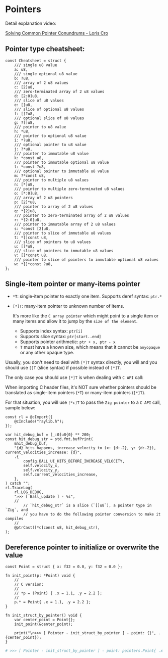 * Pointers

Detail explanation video:

[[https://www.youtube.com/watch?v=VgjRyaRTH6E][Solving Common Pointer Conundrums - Loris Cro]]

** Pointer type cheatsheet:

#+BEGIN_SRC zig
  const Cheatsheet = struct {
      /// single u8 value
      a: u8,
      /// single optional u8 value
      b: ?u8,
      /// array of 2 u8 values
      c: [2]u8,
      /// zero-terminated array of 2 u8 values
      d: [2:0]u8,
      /// slice of u8 values
      e: []u8,
      /// slice of optional u8 values
      f: []?u8,
      /// optional slice of u8 values
      g: ?[]u8,
      /// pointer to u8 value
      h: *u8,
      /// pointer to optional u8 value
      i: *?u8,
      /// optional pointer to u8 value
      j: ?*u8,
      /// pointer to immutable u8 value
      k: *const u8,
      /// pointer to immutable optional u8 value
      l: *const ?u8,
      /// optional pointer to immutable u8 value
      m: ?*const u8,
      /// pointer to multiple u8 values
      n: [*]u8,
      /// pointer to multiple zero-terminated u8 values
      o: [*:0]u8,
      /// array of 2 u8 pointers
      p: [2]*u8,
      /// pointer to array of 2 u8 values
      q: *[2]u8,
      /// pointer to zero-terminated array of 2 u8 values
      r: *[2:0]u8,
      /// pointer to immutable array of 2 u8 values
      s: *const [2]u8,
      /// pointer to slice of immutable u8 values
      t: *[]const u8,
      /// slice of pointers to u8 values
      u: []*u8,
      /// slice of pointers to immutable u8 values
      v: []*const u8,
      /// pointer to slice of pointers to immutable optional u8 values
      w: *[]*const ?u8,
  };
#+END_SRC


** Single-item pointer or many-items pointer

- ~*T~: single-item pointer to exactly one item. Supports deref syntax: ~ptr.*~

- ~[*]T~: many-item pointer to unknown number of items.

     It's more like the =C array pointer= which might point to a single item or many items and allow it to jump by the =size of the element=.

    + Supports index syntax: ~ptr[i]~
    + Supports slice syntax: ~ptr[start..end]~
    + Supports pointer arithmetic: ~ptr + x, ptr - x~
    + ~T~ must have a known size, which means that it cannot be ~anyopaque~ or any other opaque type.


Usually, you don't need to deal with ~[*]T~ syntax directly, you will and you should use ~[]T~ (slice syntax) if possible instead of ~[*]T~.

The only case you should use ~[*]T~ is when dealing with =C API= call:

When importing C header files, it's NOT sure whether pointers should be translated as single-item pointers (~*T~) or many-item pointers (~[*]T~).

For that situation, you will use ~[*c]T~ to pass the =Zig pointer= to a =C API= call, sample below:

#+BEGIN_SRC zig
  const rl = @cImport({
      @cInclude("raylib.h");
  });

  var hit_debug_buf = [_:0]u8{0} ** 200;
  const hit_debug_str = std.fmt.bufPrint(
      &hit_debug_buf,
      "{d} hits happens, increase velocity to (x: {d:.2}, y: {d:.2}), current_velocities_increase: {d}",
      .{
          config.BALL_UI_HITS_BEFORE_INCREASE_VELOCITY,
          self.velocity_x,
          self.velocity_y,
          self.current_velocities_increase,
      },
  ) catch "";
  rl.TraceLog(
      rl.LOG_DEBUG,
      ">>> [ Ball_update ] - %s",
      //
          // `hit_debug_str` is a slice (`[]u8`), a pointer type in `Zig`, and
          // you have to do the following pointer conversion to make it compiles
      //
      @ptrCast([*c]const u8, hit_debug_str),
  );
#+END_SRC


** Dereference pointer to initialize or overwrite the value

#+BEGIN_SRC zig
  const Point = struct { x: f32 = 0.0, y: f32 = 0.0 };

  fn init_point(p: *Point) void {
      //
      // C version:
      //
      // *p = (Point) { .x = 1.1, .y = 2.2 };
      //
      p.* = Point{ .x = 1.1, .y = 2.2 };
  }

  fn init_struct_by_pointer() void {
      var center_point = Point{};
      init_point(&center_point);

      print("\n>>> [ Pointer - init_struct_by_pointer ] - point: {}", .{center_point});
  }
#+END_SRC

#+BEGIN_SRC bash
  # >>> [ Pointer - init_struct_by_pointer ] - point: pointers.Point{ .x = 1.10000002e+00, .y = 2.20000004e+00 }⏎
#+END_SRC


